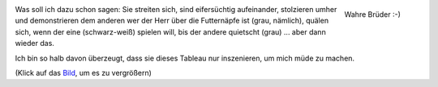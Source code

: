 .. title: Brüder
.. slug:  brueder-1
.. date: 06/24/2014 11:50:00 PM UTC
.. tags: Katzenbrüder, Team 2M, Grüße nach Riumar, Snapshots
.. link: 
.. description: 
.. type: text

.. _bild:   /galleries/snapshots/02-brueder-1.png
.. figure:: /galleries/snapshots/02-brueder-1.thumbnail.png
   :align:  right
   :target: bild_

   Wahre Brüder :-)

Was soll ich dazu schon sagen: Sie streiten sich, sind eifersüchtig
aufeinander, stolzieren umher und demonstrieren dem anderen wer
der Herr über die Futternäpfe ist (grau, nämlich), quälen sich, wenn
der eine (schwarz-weiß) spielen will, bis der andere quietscht 
(grau) ... aber dann wieder das.

Ich bin so halb davon überzeugt, dass sie dieses Tableau nur
inszenieren, um mich müde zu machen.

(Klick auf das Bild_, um es zu vergrößern)

.. raw:: html

   <div style="clear:both" />
